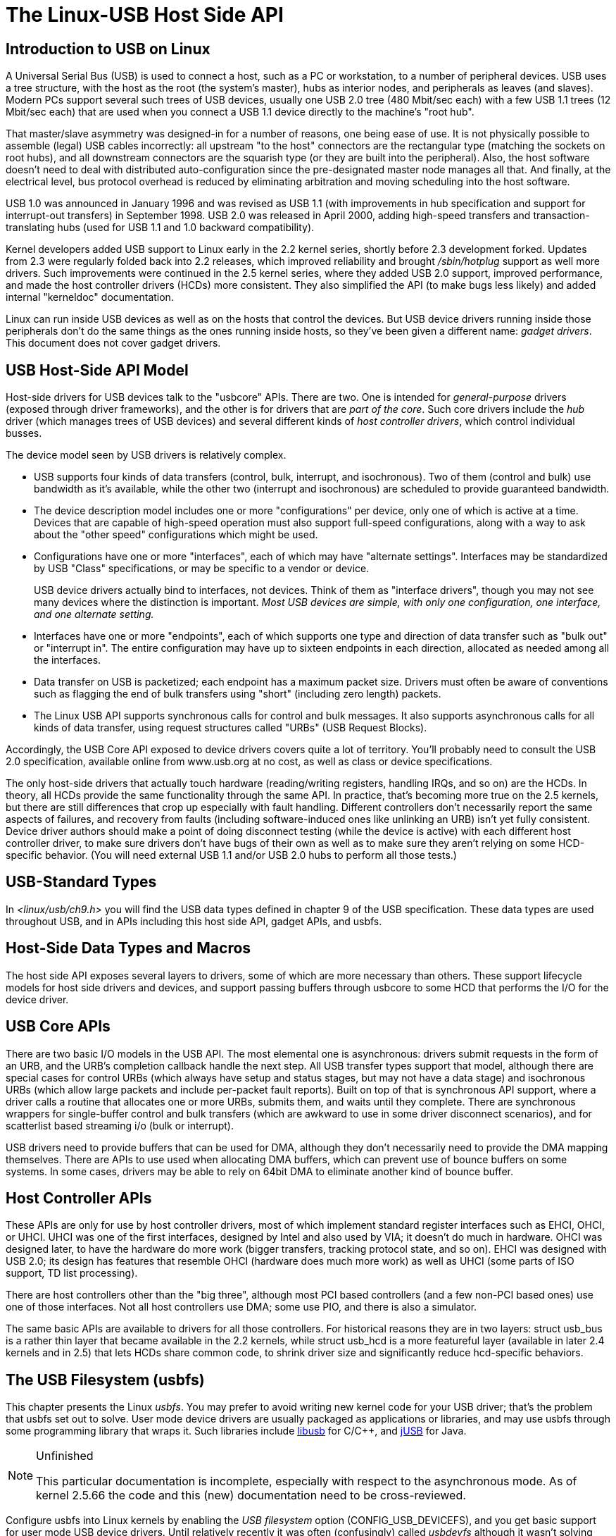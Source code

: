 = The Linux-USB Host Side API

[[intro]]

== Introduction to USB on Linux

A Universal Serial Bus (USB) is used to connect a host,
    such as a PC or workstation, to a number of peripheral
    devices.  USB uses a tree structure, with the host as the
    root (the system's master), hubs as interior nodes, and
    peripherals as leaves (and slaves).
    Modern PCs support several such trees of USB devices, usually
    one USB 2.0 tree (480 Mbit/sec each) with
    a few USB 1.1 trees (12 Mbit/sec each) that are used when you
    connect a USB 1.1 device directly to the machine's "root hub".
    

That master/slave asymmetry was designed-in for a number of
    reasons, one being ease of use.  It is not physically possible to
    assemble (legal) USB cables incorrectly:  all upstream "to the host"
    connectors are the rectangular type (matching the sockets on
    root hubs), and all downstream connectors are the squarish type
    (or they are built into the peripheral).
    Also, the host software doesn't need to deal with distributed
    auto-configuration since the pre-designated master node manages all that.
    And finally, at the electrical level, bus protocol overhead is reduced by
    eliminating arbitration and moving scheduling into the host software.
    

USB 1.0 was announced in January 1996 and was revised
    as USB 1.1 (with improvements in hub specification and
    support for interrupt-out transfers) in September 1998.
    USB 2.0 was released in April 2000, adding high-speed
    transfers and transaction-translating hubs (used for USB 1.1
    and 1.0 backward compatibility).
    

Kernel developers added USB support to Linux early in the 2.2 kernel
    series, shortly before 2.3 development forked.  Updates from 2.3 were
    regularly folded back into 2.2 releases, which improved reliability and
    brought _/sbin/hotplug_ support as well more drivers.
    Such improvements were continued in the 2.5 kernel series, where they added
    USB 2.0 support, improved performance, and made the host controller drivers
    (HCDs) more consistent.  They also simplified the API (to make bugs less
    likely) and added internal "kerneldoc" documentation.
    

Linux can run inside USB devices as well as on
    the hosts that control the devices.
    But USB device drivers running inside those peripherals
    don't do the same things as the ones running inside hosts,
    so they've been given a different name:
    _gadget drivers_.
    This document does not cover gadget drivers.
    

[[host]]

== USB Host-Side API Model

Host-side drivers for USB devices talk to the "usbcore" APIs.
    There are two.  One is intended for
    _general-purpose_ drivers (exposed through
    driver frameworks), and the other is for drivers that are
    _part of the core_.
    Such core drivers include the _hub_ driver
    (which manages trees of USB devices) and several different kinds
    of _host controller drivers_,
    which control individual busses.
    

The device model seen by USB drivers is relatively complex.
    


* USB supports four kinds of data transfers
	(control, bulk, interrupt, and isochronous).  Two of them (control
	and bulk) use bandwidth as it's available,
	while the other two (interrupt and isochronous)
	are scheduled to provide guaranteed bandwidth.
	


* The device description model includes one or more
	"configurations" per device, only one of which is active at a time.
	Devices that are capable of high-speed operation must also support
	full-speed configurations, along with a way to ask about the
	"other speed" configurations which might be used.
	


* Configurations have one or more "interfaces", each
	of which may have "alternate settings".  Interfaces may be
	standardized by USB "Class" specifications, or may be specific to
	a vendor or device.
+
USB device drivers actually bind to interfaces, not devices.
	Think of them as "interface drivers", though you
	may not see many devices where the distinction is important.
	_Most USB devices are simple, with only one configuration, one interface, and one alternate setting._
	


* Interfaces have one or more "endpoints", each of
	which supports one type and direction of data transfer such as
	"bulk out" or "interrupt in".  The entire configuration may have
	up to sixteen endpoints in each direction, allocated as needed
	among all the interfaces.
	


* Data transfer on USB is packetized; each endpoint
	has a maximum packet size.
	Drivers must often be aware of conventions such as flagging the end
	of bulk transfers using "short" (including zero length) packets.
	


* The Linux USB API supports synchronous calls for
	control and bulk messages.
	It also supports asynchronous calls for all kinds of data transfer,
	using request structures called "URBs" (USB Request Blocks).
	

Accordingly, the USB Core API exposed to device drivers
    covers quite a lot of territory.  You'll probably need to consult
    the USB 2.0 specification, available online from www.usb.org at
    no cost, as well as class or device specifications.
    

The only host-side drivers that actually touch hardware
    (reading/writing registers, handling IRQs, and so on) are the HCDs.
    In theory, all HCDs provide the same functionality through the same
    API.  In practice, that's becoming more true on the 2.5 kernels,
    but there are still differences that crop up especially with
    fault handling.  Different controllers don't necessarily report
    the same aspects of failures, and recovery from faults (including
    software-induced ones like unlinking an URB) isn't yet fully
    consistent.
    Device driver authors should make a point of doing disconnect
    testing (while the device is active) with each different host
    controller driver, to make sure drivers don't have bugs of
    their own as well as to make sure they aren't relying on some
    HCD-specific behavior.
    (You will need external USB 1.1 and/or
    USB 2.0 hubs to perform all those tests.)
    

[[types]]

== USB-Standard Types

In _&lt;linux/usb/ch9.h&gt;_ you will find
    the USB data types defined in chapter 9 of the USB specification.
    These data types are used throughout USB, and in APIs including
    this host side API, gadget APIs, and usbfs.
    

[[hostside]]

== Host-Side Data Types and Macros

The host side API exposes several layers to drivers, some of
    which are more necessary than others.
    These support lifecycle models for host side drivers
    and devices, and support passing buffers through usbcore to
    some HCD that performs the I/O for the device driver.
    

[[usbcore]]

== USB Core APIs

There are two basic I/O models in the USB API.
    The most elemental one is asynchronous:  drivers submit requests
    in the form of an URB, and the URB's completion callback
    handle the next step.
    All USB transfer types support that model, although there
    are special cases for control URBs (which always have setup
    and status stages, but may not have a data stage) and
    isochronous URBs (which allow large packets and include
    per-packet fault reports).
    Built on top of that is synchronous API support, where a
    driver calls a routine that allocates one or more URBs,
    submits them, and waits until they complete.
    There are synchronous wrappers for single-buffer control
    and bulk transfers (which are awkward to use in some
    driver disconnect scenarios), and for scatterlist based
    streaming i/o (bulk or interrupt).
    

USB drivers need to provide buffers that can be
    used for DMA, although they don't necessarily need to
    provide the DMA mapping themselves.
    There are APIs to use used when allocating DMA buffers,
    which can prevent use of bounce buffers on some systems.
    In some cases, drivers may be able to rely on 64bit DMA
    to eliminate another kind of bounce buffer.
    

[[hcd]]

== Host Controller APIs

These APIs are only for use by host controller drivers,
    most of which implement standard register interfaces such as
    EHCI, OHCI, or UHCI.
    UHCI was one of the first interfaces, designed by Intel and
    also used by VIA; it doesn't do much in hardware.
    OHCI was designed later, to have the hardware do more work
    (bigger transfers, tracking protocol state, and so on).
    EHCI was designed with USB 2.0; its design has features that
    resemble OHCI (hardware does much more work) as well as
    UHCI (some parts of ISO support, TD list processing).
    

There are host controllers other than the "big three",
    although most PCI based controllers (and a few non-PCI based
    ones) use one of those interfaces.
    Not all host controllers use DMA; some use PIO, and there
    is also a simulator.
    

The same basic APIs are available to drivers for all
    those controllers.  
    For historical reasons they are in two layers:
    struct usb_bus is a rather thin
    layer that became available in the 2.2 kernels, while
    struct usb_hcd is a more featureful
    layer (available in later 2.4 kernels and in 2.5) that
    lets HCDs share common code, to shrink driver size
    and significantly reduce hcd-specific behaviors.
    

[[usbfs]]

== The USB Filesystem (usbfs)

This chapter presents the Linux _usbfs_.
	You may prefer to avoid writing new kernel code for your
	USB driver; that's the problem that usbfs set out to solve.
	User mode device drivers are usually packaged as applications
	or libraries, and may use usbfs through some programming library
	that wraps it.  Such libraries include
	link:$$http://libusb.sourceforge.net$$[libusb]
	for C/C++, and
	link:$$http://jUSB.sourceforge.net$$[jUSB] for Java.
	


[NOTE]
.Unfinished
====
This particular documentation is incomplete,
	    especially with respect to the asynchronous mode.
	    As of kernel 2.5.66 the code and this (new) documentation
	    need to be cross-reviewed.
	    

====


Configure usbfs into Linux kernels by enabling the
	_USB filesystem_ option (CONFIG_USB_DEVICEFS),
	and you get basic support for user mode USB device drivers.
	Until relatively recently it was often (confusingly) called
	_usbdevfs_ although it wasn't solving what
	_devfs_ was.
	Every USB device will appear in usbfs, regardless of whether or
	not it has a kernel driver.
	

[[usbfs-files]]

=== What files are in "usbfs"?

Conventionally mounted at
	    _/proc/bus/usb_, usbfs 
	    features include:
	    
* _/proc/bus/usb/devices_
		    ... a text file
		    showing each of the USB devices on known to the kernel,
		    and their configuration descriptors.
		    You can also poll() this to learn about new devices.
		    


* _/proc/bus/usb/BBB/DDD_
		    ... magic files
		    exposing the each device's configuration descriptors, and
		    supporting a series of ioctls for making device requests,
		    including I/O to devices.  (Purely for access by programs.)
		    


	    

 Each bus is given a number (BBB) based on when it was
	    enumerated; within each bus, each device is given a similar
	    number (DDD).
	    Those BBB/DDD paths are not "stable" identifiers;
	    expect them to change even if you always leave the devices
	    plugged in to the same hub port.
	    _Don't even think of saving these in application configuration files._
	    Stable identifiers are available, for user mode applications
	    that want to use them.  HID and networking devices expose
	    these stable IDs, so that for example you can be sure that
	    you told the right UPS to power down its second server.
	    "usbfs" doesn't (yet) expose those IDs.
	    

[[usbfs-fstab]]

=== Mounting and Access Control

There are a number of mount options for usbfs, which will
	    be of most interest to you if you need to override the default
	    access control policy.
	    That policy is that only root may read or write device files
	    (__/proc/bus/BBB/DDD__) although anyone may read
	    the __devices__
	    or __drivers__ files.
	    I/O requests to the device also need the CAP_SYS_RAWIO capability,
	    

The significance of that is that by default, all user mode
	    device drivers need super-user privileges.
	    You can change modes or ownership in a driver setup
	    when the device hotplugs, or maye just start the
	    driver right then, as a privileged server (or some activity
	    within one).
	    That's the most secure approach for multi-user systems,
	    but for single user systems ("trusted" by that user)
	    it's more convenient just to grant everyone all access
	    (using the _devmode=0666_ option)
	    so the driver can start whenever it's needed.
	    

The mount options for usbfs, usable in /etc/fstab or
	    in command line invocations of _mount_, are:

	    __busgid__=NNNNN:: Controls the GID used for the
		    /proc/bus/usb/BBB
		    directories.  (Default: 0)

__busmode__=MMM:: Controls the file mode used for the
		    /proc/bus/usb/BBB
		    directories.  (Default: 0555)
		    

__busuid__=NNNNN:: Controls the UID used for the
		    /proc/bus/usb/BBB
		    directories.  (Default: 0)

__devgid__=NNNNN:: Controls the GID used for the
		    /proc/bus/usb/BBB/DDD
		    files.  (Default: 0)

__devmode__=MMM:: Controls the file mode used for the
		    /proc/bus/usb/BBB/DDD
		    files.  (Default: 0644)

__devuid__=NNNNN:: Controls the UID used for the
		    /proc/bus/usb/BBB/DDD
		    files.  (Default: 0)

__listgid__=NNNNN:: Controls the GID used for the
		    /proc/bus/usb/devices and drivers files.
		    (Default: 0)

__listmode__=MMM:: Controls the file mode used for the
		    /proc/bus/usb/devices and drivers files.
		    (Default: 0444)

__listuid__=NNNNN:: Controls the UID used for the
		    /proc/bus/usb/devices and drivers files.
		    (Default: 0)



	    

Note that many Linux distributions hard-wire the mount options
	    for usbfs in their init scripts, such as
	    _/etc/rc.d/rc.sysinit_,
	    rather than making it easy to set this per-system
	    policy in _/etc/fstab_.
	    

[[usbfs-devices]]

=== /proc/bus/usb/devices

This file is handy for status viewing tools in user
	    mode, which can scan the text format and ignore most of it.
	    More detailed device status (including class and vendor
	    status) is available from device-specific files.
	    For information about the current format of this file,
	    see the
	    _$$Documentation/usb/proc_usb_info.txt$$_
	    file in your Linux kernel sources.
	    

This file, in combination with the poll() system call, can
	    also be used to detect when devices are added or removed:

----
int fd;
struct pollfd pfd;

fd = open("/proc/bus/usb/devices", O_RDONLY);
pfd = { fd, POLLIN, 0 };
for (;;) {
	/* The first time through, this call will return immediately. */
	poll(&pfd, 1, -1);

	/* To see what's changed, compare the file's previous and current
	   contents or scan the filesystem.  (Scanning is more precise.) */
}
----


	    Note that this behavior is intended to be used for informational
	    and debug purposes.  It would be more appropriate to use programs
	    such as udev or HAL to initialize a device or start a user-mode
	    helper program, for instance.
	    

[[usbfs-bbbddd]]

=== /proc/bus/usb/BBB/DDD

Use these files in one of these basic ways:
	    

_They can be read,_
	    producing first the device descriptor
	    (18 bytes) and then the descriptors for the current configuration.
	    See the USB 2.0 spec for details about those binary data formats.
	    You'll need to convert most multibyte values from little endian
	    format to your native host byte order, although a few of the
	    fields in the device descriptor (both of the BCD-encoded fields,
	    and the vendor and product IDs) will be byteswapped for you.
	    Note that configuration descriptors include descriptors for
	    interfaces, altsettings, endpoints, and maybe additional
	    class descriptors.
	    

_Perform USB operations_ using 
	    _ioctl()_ requests to make endpoint I/O
	    requests (synchronously or asynchronously) or manage
	    the device.
	    These requests need the CAP_SYS_RAWIO capability,
	    as well as filesystem access permissions.
	    Only one ioctl request can be made on one of these
	    device files at a time.
	    This means that if you are synchronously reading an endpoint
	    from one thread, you won't be able to write to a different
	    endpoint from another thread until the read completes.
	    This works for _half duplex_ protocols,
	    but otherwise you'd use asynchronous i/o requests. 
	    

[[usbfs-lifecycle]]

=== Life Cycle of User Mode Drivers

Such a driver first needs to find a device file
	    for a device it knows how to handle.
	    Maybe it was told about it because a
	    _/sbin/hotplug_ event handling agent
	    chose that driver to handle the new device.
	    Or maybe it's an application that scans all the
	    /proc/bus/usb device files, and ignores most devices.
	    In either case, it should read() all
	    the descriptors from the device file,
	    and check them against what it knows how to handle.
	    It might just reject everything except a particular
	    vendor and product ID, or need a more complex policy.
	    

Never assume there will only be one such device
	    on the system at a time!
	    If your code can't handle more than one device at
	    a time, at least detect when there's more than one, and
	    have your users choose which device to use.
	    

Once your user mode driver knows what device to use,
	    it interacts with it in either of two styles.
	    The simple style is to make only control requests; some
	    devices don't need more complex interactions than those.
	    (An example might be software using vendor-specific control
	    requests for some initialization or configuration tasks,
	    with a kernel driver for the rest.)
	    

More likely, you need a more complex style driver:
	    one using non-control endpoints, reading or writing data
	    and claiming exclusive use of an interface.
	    _Bulk_ transfers are easiest to use,
	    but only their sibling _interrupt_ transfers 
	    work with low speed devices.
	    Both interrupt and _isochronous_ transfers
	    offer service guarantees because their bandwidth is reserved.
	    Such "periodic" transfers are awkward to use through usbfs,
	    unless you're using the asynchronous calls.  However, interrupt
	    transfers can also be used in a synchronous "one shot" style.
	    

Your user-mode driver should never need to worry
	    about cleaning up request state when the device is
	    disconnected, although it should close its open file
	    descriptors as soon as it starts seeing the ENODEV
	    errors.
	    

[[usbfs-ioctl]]

=== The ioctl() Requests

To use these ioctls, you need to include the following
	    headers in your userspace program:

----
#include <linux/usb.h>
#include <linux/usbdevice_fs.h>
#include <asm/byteorder.h>
----


	    The standard USB device model requests, from "Chapter 9" of
	    the USB 2.0 specification, are automatically included from
	    the __&lt;linux/usb/ch9.h&gt;__ header.
	    

Unless noted otherwise, the ioctl requests
	    described here will
	    update the modification time on the usbfs file to which
	    they are applied (unless they fail).
	    A return of zero indicates success; otherwise, a
	    standard USB error code is returned.  (These are
	    documented in
	    _Documentation/usb/error-codes.txt_
	    in your kernel sources.)
	    

Each of these files multiplexes access to several
	    I/O streams, one per endpoint.
	    Each device has one control endpoint (endpoint zero)
	    which supports a limited RPC style RPC access.
	    Devices are configured
	    by hub_wq (in the kernel) setting a device-wide
	    _configuration_ that affects things
	    like power consumption and basic functionality.
	    The endpoints are part of USB _interfaces_,
	    which may have _altsettings_
	    affecting things like which endpoints are available.
	    Many devices only have a single configuration and interface,
	    so drivers for them will ignore configurations and altsettings.
	    

[[usbfs-mgmt]]

==== Management/Status Requests

A number of usbfs requests don't deal very directly
		with device I/O.
		They mostly relate to device management and status.
		These are all synchronous requests.
		

USBDEVFS_CLAIMINTERFACE:: This is used to force usbfs to
		    claim a specific interface,
		    which has not previously been claimed by usbfs or any other
		    kernel driver.
		    The ioctl parameter is an integer holding the number of
		    the interface (bInterfaceNumber from descriptor).
		    
+

		    Note that if your driver doesn't claim an interface
		    before trying to use one of its endpoints, and no
		    other driver has bound to it, then the interface is
		    automatically claimed by usbfs.
		    
+

		    This claim will be released by a RELEASEINTERFACE ioctl,
		    or by closing the file descriptor.
		    File modification time is not updated by this request.
		    

USBDEVFS_CONNECTINFO:: Says whether the device is lowspeed.
		    The ioctl parameter points to a structure like this:

----
struct usbdevfs_connectinfo {
        unsigned int   devnum;
        unsigned char  slow;
}; 
----


		    File modification time is not updated by this request.
		    
+

		    _You can't tell whether a "not slow" device is connected at high speed (480 MBit/sec) or just full speed (12 MBit/sec)._
		    You should know the devnum value already,
		    it's the DDD value of the device file name.
		    

USBDEVFS_GETDRIVER:: Returns the name of the kernel driver
		    bound to a given interface (a string).  Parameter
		    is a pointer to this structure, which is modified:

----
struct usbdevfs_getdriver {
        unsigned int  interface;
        char          driver[USBDEVFS_MAXDRIVERNAME + 1];
};
----


		    File modification time is not updated by this request.
		    

USBDEVFS_IOCTL:: Passes a request from userspace through
		    to a kernel driver that has an ioctl entry in the
		    _$$struct usb_driver$$_ it registered.

+
----
struct usbdevfs_ioctl {
        int     ifno;
        int     ioctl_code;
        void    *data;
};

/* user mode call looks like this.
 * 'request' becomes the driver->ioctl() 'code' parameter.
 * the size of 'param' is encoded in 'request', and that data
 * is copied to or from the driver->ioctl() 'buf' parameter.
 */
static int
usbdev_ioctl (int fd, int ifno, unsigned request, void *param)
{
        struct usbdevfs_ioctl	wrapper;

        wrapper.ifno = ifno;
        wrapper.ioctl_code = request;
        wrapper.data = param;

        return ioctl (fd, USBDEVFS_IOCTL, &wrapper);
} 
----

		    File modification time is not updated by this request.
		    
+

		    This request lets kernel drivers talk to user mode code
		    through filesystem operations even when they don't create
		    a character or block special device.
		    It's also been used to do things like ask devices what
		    device special file should be used.
		    Two pre-defined ioctls are used
		    to disconnect and reconnect kernel drivers, so
		    that user mode code can completely manage binding
		    and configuration of devices.
		    

USBDEVFS_RELEASEINTERFACE:: This is used to release the claim usbfs
		    made on interface, either implicitly or because of a
		    USBDEVFS_CLAIMINTERFACE call, before the file
		    descriptor is closed.
		    The ioctl parameter is an integer holding the number of
		    the interface (bInterfaceNumber from descriptor);
		    File modification time is not updated by this request.
		    

[WARNING]
====

		    _No security check is made to ensure that the task which made the claim is the one which is releasing it. This means that user mode driver may interfere other ones._
		    

====


USBDEVFS_RESETEP:: Resets the data toggle value for an endpoint
		    (bulk or interrupt) to DATA0.
		    The ioctl parameter is an integer endpoint number
		    (1 to 15, as identified in the endpoint descriptor),
		    with USB_DIR_IN added if the device's endpoint sends
		    data to the host.
		    

[WARNING]
====

		    _Avoid using this request. It should probably be removed._
		    Using it typically means the device and driver will lose
		    toggle synchronization.  If you really lost synchronization,
		    you likely need to completely handshake with the device,
		    using a request like CLEAR_HALT
		    or SET_INTERFACE.
		    

====


[[usbfs-sync]]

==== Synchronous I/O Support

Synchronous requests involve the kernel blocking
		until the user mode request completes, either by
		finishing successfully or by reporting an error.
		In most cases this is the simplest way to use usbfs,
		although as noted above it does prevent performing I/O
		to more than one endpoint at a time.
		

USBDEVFS_BULK:: Issues a bulk read or write request to the
		    device.
		    The ioctl parameter is a pointer to this structure:

----
struct usbdevfs_bulktransfer {
        unsigned int  ep;
        unsigned int  len;
        unsigned int  timeout; /* in milliseconds */
        void          *data;
};
----


		    
+
The "ep" value identifies a
		    bulk endpoint number (1 to 15, as identified in an endpoint
		    descriptor),
		    masked with USB_DIR_IN when referring to an endpoint which
		    sends data to the host from the device.
		    The length of the data buffer is identified by "len";
		    Recent kernels support requests up to about 128KBytes.
		    _FIXME say how read length is returned, and how short reads are handled._.
		    

USBDEVFS_CLEAR_HALT:: Clears endpoint halt (stall) and
		    resets the endpoint toggle.  This is only
		    meaningful for bulk or interrupt endpoints.
		    The ioctl parameter is an integer endpoint number
		    (1 to 15, as identified in an endpoint descriptor),
		    masked with USB_DIR_IN when referring to an endpoint which
		    sends data to the host from the device.
		    
+

		    Use this on bulk or interrupt endpoints which have
		    stalled, returning _-EPIPE_ status
		    to a data transfer request.
		    Do not issue the control request directly, since
		    that could invalidate the host's record of the
		    data toggle.
		    

USBDEVFS_CONTROL:: Issues a control request to the device.
		    The ioctl parameter points to a structure like this:

----
struct usbdevfs_ctrltransfer {
        __u8   bRequestType;
        __u8   bRequest;
        __u16  wValue;
        __u16  wIndex;
        __u16  wLength;
        __u32  timeout;  /* in milliseconds */
        void   *data;
};
----


		    
+

		    The first eight bytes of this structure are the contents
		    of the SETUP packet to be sent to the device; see the
		    USB 2.0 specification for details.
		    The bRequestType value is composed by combining a
		    USB_TYPE_* value, a USB_DIR_* value, and a
		    USB_RECIP_* value (from
		    __&lt;linux/usb.h&gt;__).
		    If wLength is nonzero, it describes the length of the data
		    buffer, which is either written to the device
		    (USB_DIR_OUT) or read from the device (USB_DIR_IN).
		    
+

		    At this writing, you can't transfer more than 4 KBytes
		    of data to or from a device; usbfs has a limit, and
		    some host controller drivers have a limit.
		    (That's not usually a problem.)
		    _Also_ there's no way to say it's
		    not OK to get a short read back from the device.
		    

USBDEVFS_RESET:: Does a USB level device reset.
		    The ioctl parameter is ignored.
		    After the reset, this rebinds all device interfaces.
		    File modification time is not updated by this request.
		    

[WARNING]
====

		    _Avoid using this call_
		    until some usbcore bugs get fixed,
		    since it does not fully synchronize device, interface,
		    and driver (not just usbfs) state.
		    

====


USBDEVFS_SETINTERFACE:: Sets the alternate setting for an
		    interface.  The ioctl parameter is a pointer to a
		    structure like this:

----
struct usbdevfs_setinterface {
        unsigned int  interface;
        unsigned int  altsetting;
}; 
----


		    File modification time is not updated by this request.
		    
+

		    Those struct members are from some interface descriptor
		    applying to the current configuration.
		    The interface number is the bInterfaceNumber value, and
		    the altsetting number is the bAlternateSetting value.
		    (This resets each endpoint in the interface.)
		    

USBDEVFS_SETCONFIGURATION:: Issues the
		    usb_set_configuration call
		    for the device.
		    The parameter is an integer holding the number of
		    a configuration (bConfigurationValue from descriptor).
		    File modification time is not updated by this request.
		    

[WARNING]
====

		    _Avoid using this call_
		    until some usbcore bugs get fixed,
		    since it does not fully synchronize device, interface,
		    and driver (not just usbfs) state.
		    

====


[[usbfs-async]]

==== Asynchronous I/O Support

As mentioned above, there are situations where it may be
		important to initiate concurrent operations from user mode code.
		This is particularly important for periodic transfers
		(interrupt and isochronous), but it can be used for other
		kinds of USB requests too.
		In such cases, the asynchronous requests described here
		are essential.  Rather than submitting one request and having
		the kernel block until it completes, the blocking is separate.
		

These requests are packaged into a structure that
		resembles the URB used by kernel device drivers.
		(No POSIX Async I/O support here, sorry.)
		It identifies the endpoint type (USBDEVFS_URB_TYPE_*),
		endpoint (number, masked with USB_DIR_IN as appropriate),
		buffer and length, and a user "context" value serving to
		uniquely identify each request.
		(It's usually a pointer to per-request data.)
		Flags can modify requests (not as many as supported for
		kernel drivers).
		

Each request can specify a realtime signal number
		(between SIGRTMIN and SIGRTMAX, inclusive) to request a
		signal be sent when the request completes.
		

When usbfs returns these urbs, the status value
		is updated, and the buffer may have been modified.
		Except for isochronous transfers, the actual_length is
		updated to say how many bytes were transferred; if the
		USBDEVFS_URB_DISABLE_SPD flag is set
		("short packets are not OK"), if fewer bytes were read
		than were requested then you get an error report.
		


----
struct usbdevfs_iso_packet_desc {
        unsigned int                     length;
        unsigned int                     actual_length;
        unsigned int                     status;
};

struct usbdevfs_urb {
        unsigned char                    type;
        unsigned char                    endpoint;
        int                              status;
        unsigned int                     flags;
        void                             *buffer;
        int                              buffer_length;
        int                              actual_length;
        int                              start_frame;
        int                              number_of_packets;
        int                              error_count;
        unsigned int                     signr;
        void                             *usercontext;
        struct usbdevfs_iso_packet_desc  iso_frame_desc[];
};
----

 For these asynchronous requests, the file modification
		time reflects when the request was initiated.
		This contrasts with their use with the synchronous requests,
		where it reflects when requests complete.
		

USBDEVFS_DISCARDURB:: 
		    _TBS_
		    File modification time is not updated by this request.
		    
+

		    

USBDEVFS_DISCSIGNAL:: 
		    _TBS_
		    File modification time is not updated by this request.
		    
+

		    

USBDEVFS_REAPURB:: 
		    _TBS_
		    File modification time is not updated by this request.
		    
+

		    

USBDEVFS_REAPURBNDELAY:: 
		    _TBS_
		    File modification time is not updated by this request.
		    
+

		    

USBDEVFS_SUBMITURB:: 
		    _TBS_
		    
+

		    



++++++++++++++++++++++++++++++++++++++
<!-- vim:syntax=sgml:sw=4
-->
++++++++++++++++++++++++++++++++++++++
    
